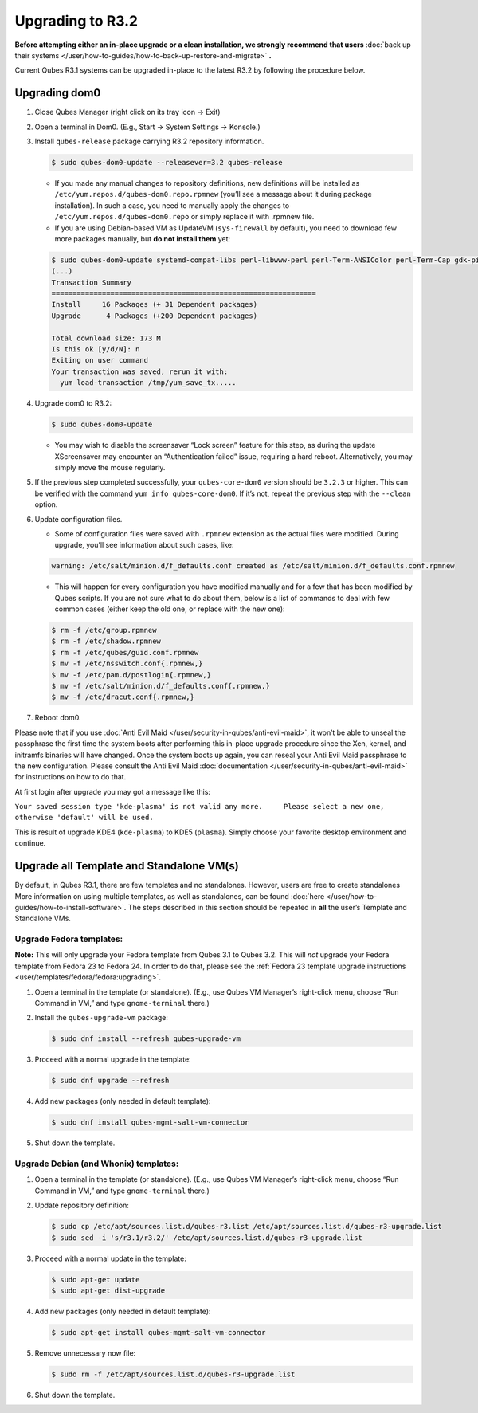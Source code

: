 =================
Upgrading to R3.2
=================


**Before attempting either an in-place upgrade or a clean installation, we strongly recommend that users** :doc:`back up their systems </user/how-to-guides/how-to-back-up-restore-and-migrate>` **.**

Current Qubes R3.1 systems can be upgraded in-place to the latest R3.2 by following the procedure below.

Upgrading dom0
--------------


1. Close Qubes Manager (right click on its tray icon -> Exit)

2. Open a terminal in Dom0. (E.g., Start -> System Settings -> Konsole.)

3. Install ``qubes-release`` package carrying R3.2 repository information.

   .. code:: console

         $ sudo qubes-dom0-update --releasever=3.2 qubes-release



   - If you made any manual changes to repository definitions, new definitions will be installed as ``/etc/yum.repos.d/qubes-dom0.repo.rpmnew`` (you’ll see a message about it during package installation). In such a case, you need to manually apply the changes to ``/etc/yum.repos.d/qubes-dom0.repo`` or simply replace it with .rpmnew file.

   - If you are using Debian-based VM as UpdateVM (``sys-firewall`` by default), you need to download few more packages manually, but **do not install them** yet:



   .. code:: console

         $ sudo qubes-dom0-update systemd-compat-libs perl-libwww-perl perl-Term-ANSIColor perl-Term-Cap gdk-pixbuf2-xlib speexdsp qubes-mgmt-salt-admin-tools lvm2
         (...)
         Transaction Summary
         ===============================================================
         Install     16 Packages (+ 31 Dependent packages)
         Upgrade      4 Packages (+200 Dependent packages)

         Total download size: 173 M
         Is this ok [y/d/N]: n
         Exiting on user command
         Your transaction was saved, rerun it with:
           yum load-transaction /tmp/yum_save_tx.....



4. Upgrade dom0 to R3.2:

   .. code:: console

         $ sudo qubes-dom0-update



   - You may wish to disable the screensaver “Lock screen” feature for this step, as during the update XScreensaver may encounter an “Authentication failed” issue, requiring a hard reboot. Alternatively, you may simply move the mouse regularly.



5. If the previous step completed successfully, your ``qubes-core-dom0`` version should be ``3.2.3`` or higher. This can be verified with the command ``yum info qubes-core-dom0``. If it’s not, repeat the previous step with the ``--clean`` option.

6. Update configuration files.

   - Some of configuration files were saved with ``.rpmnew`` extension as the actual files were modified. During upgrade, you’ll see information about such cases, like:



   .. code:: output

         warning: /etc/salt/minion.d/f_defaults.conf created as /etc/salt/minion.d/f_defaults.conf.rpmnew



   - This will happen for every configuration you have modified manually and for a few that has been modified by Qubes scripts. If you are not sure what to do about them, below is a list of commands to deal with few common cases (either keep the old one, or replace with the new one):



   .. code:: console

         $ rm -f /etc/group.rpmnew
         $ rm -f /etc/shadow.rpmnew
         $ rm -f /etc/qubes/guid.conf.rpmnew
         $ mv -f /etc/nsswitch.conf{.rpmnew,}
         $ mv -f /etc/pam.d/postlogin{.rpmnew,}
         $ mv -f /etc/salt/minion.d/f_defaults.conf{.rpmnew,}
         $ mv -f /etc/dracut.conf{.rpmnew,}



7. Reboot dom0.



Please note that if you use :doc:`Anti Evil Maid </user/security-in-qubes/anti-evil-maid>`, it won’t be able to unseal the passphrase the first time the system boots after performing this in-place upgrade procedure since the Xen, kernel, and initramfs binaries will have changed. Once the system boots up again, you can reseal your Anti Evil Maid passphrase to the new configuration. Please consult the Anti Evil Maid :doc:`documentation </user/security-in-qubes/anti-evil-maid>` for instructions on how to do that.

At first login after upgrade you may got a message like this:

``Your saved session type 'kde-plasma' is not valid any more.     Please select a new one, otherwise 'default' will be used.``

This is result of upgrade KDE4 (``kde-plasma``) to KDE5 (``plasma``). Simply choose your favorite desktop environment and continue.

Upgrade all Template and Standalone VM(s)
-----------------------------------------


By default, in Qubes R3.1, there are few templates and no standalones. However, users are free to create standalones More information on using multiple templates, as well as standalones, can be found :doc:`here </user/how-to-guides/how-to-install-software>`. The steps described in this section should be repeated in **all** the user’s Template and Standalone VMs.

Upgrade Fedora templates:
^^^^^^^^^^^^^^^^^^^^^^^^^


**Note:** This will only upgrade your Fedora template from Qubes 3.1 to Qubes 3.2. This will *not* upgrade your Fedora template from Fedora 23 to Fedora 24. In order to do that, please see the :ref:`Fedora 23 template upgrade instructions <user/templates/fedora/fedora:upgrading>`.

1. Open a terminal in the template (or standalone). (E.g., use Qubes VM Manager’s right-click menu, choose “Run Command in VM,” and type ``gnome-terminal`` there.)

2. Install the ``qubes-upgrade-vm`` package:

   .. code:: console

         $ sudo dnf install --refresh qubes-upgrade-vm



3. Proceed with a normal upgrade in the template:

   .. code:: console

         $ sudo dnf upgrade --refresh



4. Add new packages (only needed in default template):

   .. code:: console

         $ sudo dnf install qubes-mgmt-salt-vm-connector



5. Shut down the template.



Upgrade Debian (and Whonix) templates:
^^^^^^^^^^^^^^^^^^^^^^^^^^^^^^^^^^^^^^


1. Open a terminal in the template (or standalone). (E.g., use Qubes VM Manager’s right-click menu, choose “Run Command in VM,” and type ``gnome-terminal`` there.)

2. Update repository definition:

   .. code:: console

         $ sudo cp /etc/apt/sources.list.d/qubes-r3.list /etc/apt/sources.list.d/qubes-r3-upgrade.list
         $ sudo sed -i 's/r3.1/r3.2/' /etc/apt/sources.list.d/qubes-r3-upgrade.list



3. Proceed with a normal update in the template:

   .. code:: console

         $ sudo apt-get update
         $ sudo apt-get dist-upgrade



4. Add new packages (only needed in default template):

   .. code:: console

         $ sudo apt-get install qubes-mgmt-salt-vm-connector



5. Remove unnecessary now file:

   .. code:: console

         $ sudo rm -f /etc/apt/sources.list.d/qubes-r3-upgrade.list



6. Shut down the template.


